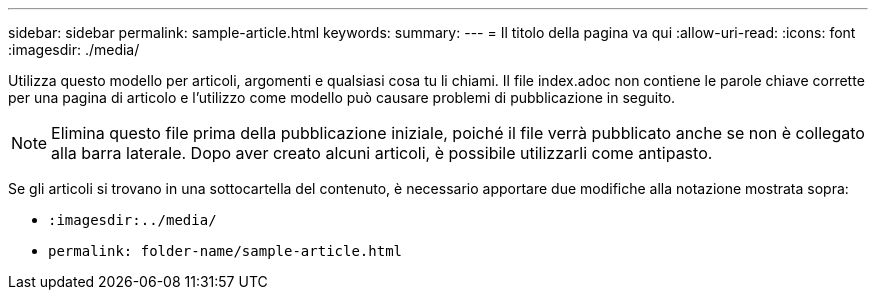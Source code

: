 ---
sidebar: sidebar 
permalink: sample-article.html 
keywords:  
summary:  
---
= Il titolo della pagina va qui
:allow-uri-read: 
:icons: font
:imagesdir: ./media/


[role="lead"]
Utilizza questo modello per articoli, argomenti e qualsiasi cosa tu li chiami. Il file index.adoc non contiene le parole chiave corrette per una pagina di articolo e l'utilizzo come modello può causare problemi di pubblicazione in seguito.


NOTE: Elimina questo file prima della pubblicazione iniziale, poiché il file verrà pubblicato anche se non è collegato alla barra laterale. Dopo aver creato alcuni articoli, è possibile utilizzarli come antipasto.

Se gli articoli si trovano in una sottocartella del contenuto, è necessario apportare due modifiche alla notazione mostrata sopra:

* `:imagesdir:../media/`
* `permalink: folder-name/sample-article.html`


